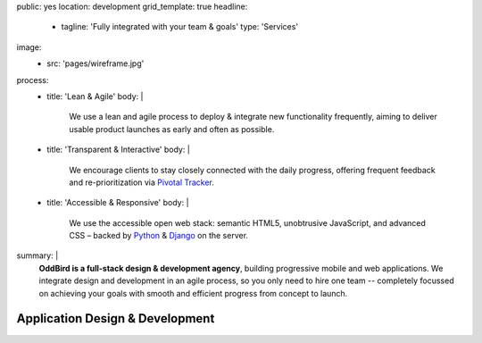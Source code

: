 public: yes
location: development
grid_template: true
headline:
  - tagline: 'Fully integrated with your team & goals'
    type: 'Services'
image:
  - src: 'pages/wireframe.jpg'
process:
  - title: 'Lean & Agile'
    body: |
      We use a lean and agile process to deploy & integrate
      new functionality frequently, aiming to deliver usable product
      launches as early and often as possible.
  - title: 'Transparent & Interactive'
    body: |
      We encourage clients to stay closely connected
      with the daily progress,
      offering frequent feedback and re-prioritization via
      `Pivotal Tracker`_.

      .. _Pivotal Tracker: http://www.pivotaltracker.com/
  - title: 'Accessible & Responsive'
    body: |
      We use the accessible open web stack:
      semantic HTML5, unobtrusive JavaScript, and advanced CSS –
      backed by `Python`_ & `Django`_ on the server.

      .. _Python: https://www.python.org/
      .. _Django: https://www.djangoproject.com/
summary: |
  **OddBird is a full-stack design & development agency**,
  building progressive mobile and web applications.
  We integrate design and development in an agile process,
  so you only need to hire one team --
  completely focussed on achieving your goals
  with smooth and efficient progress
  from concept to launch.

  .. callmacro:: content.macros.j2#link_button
    :url: '/contact/'
    :class: 'section-end'

    Get started with a free consultation


Application Design & Development
================================

.. callmacro:: content.macros.j2#divider

.. callmacro:: content.macros.j2#get_quotes
  :page: 'work/medcurbside'
  :slug: 'curious'

.. callmacro:: content.macros.j2#image_block
  :image: '/static/images/projects/quarqnet-sketch-mobile.jpg'
  :alt: 'Screenshot of interactive sketches'
  :headline: 'Shared Understanding of Goals & Constraints'

  **Our process starts with
  a flat-rate** `discovery phase`_
  to get the entire team up-to-speed with your goals,
  constraints, strategy, and user-needs.
  We'll help lay out a plan for development phases,
  a shared language for collaboration,
  and an estimate for development.

  .. _discovery phase: /services/planning/

  .. callmacro:: content.macros.j2#link_button
    :content: 'Start the conversation'
    :url: '/contact/'
    :class: 'small-btn'

.. callmacro:: content.macros.j2#get_quotes
  :page: 'work/emmysworkshop'
  :slug: 'realistic'

.. callmacro:: content.macros.j2#divider

.. callmacro:: content.macros.j2#get_quotes
  :page: 'work/timedesigner'
  :slug: 'iterate'

.. callmacro:: content.macros.j2#image_block
  :image: '/static/images/projects/mcs-herman-mobile.jpg'
  :alt: 'Screenshot of automated style guides'
  :headline: 'Software for Humans'

  **Our process is designed to solve real problems
  for your business and users** --
  augmenting your industry-expertise,
  with our product-design experience.
  We provide everything from project management
  to design, development, and usability testing.
  With 100% code test coverage,
  accessible & performant code,
  `integrated design systems`_,
  and continuous review,
  you can expect low maintenance for years.

  .. _integrated design systems: /services/design-systems/

  .. callmacro:: content.macros.j2#link_button
    :content: 'See our list of services'
    :url: '#service-list'
    :class: 'small-btn'

.. callmacro:: content.macros.j2#get_quotes
  :page: 'work/coachhub'
  :slug: 'handoff'

.. callmacro:: projects/macros.j2#process
  :title: 'Our process is...'
  :slug: 'services/index'
  :data: 'process'

.. wrap:: section
  :class: services
  :id: service-list

  .. callmacro:: projects/macros.j2#service_group
    :title: 'Our Services:'

    - Agile project management
    - Brand & logo design
    - `Design systems`_ & `automated pattern libraries`_
    - User experience & interface design
    - Integrated frontend & backend development
    - 100% test coverage & full documentation
    - Usability testing, WCAG accessibility, and performance
    - Developer `training & workshops`_

    .. _Design systems: /services/design-systems/
    .. _automated pattern libraries: /herman/
    .. _training & workshops: /services/training/

    .. callmacro:: content.macros.j2#link_button
      :content: 'Schedule a free consultation'
      :url: '/contact/'
      :class: 'small-btn'

  .. callmacro:: projects/macros.j2#service_group
    :title: 'Client Industries:'

    - Educators
    - HIPAA-compliant wellness providers
    - Non-profits and community organizations
    - Professional gear manufacturers
    - Startups & enterprise companies
    - Urban planners
    - Data analysts
    - Software companies
    - Theaters, writers, and other artists

    .. callmacro:: content.macros.j2#link_button
      :content: 'View previous clients'
      :url: '/work/'
      :class: 'small-btn'
